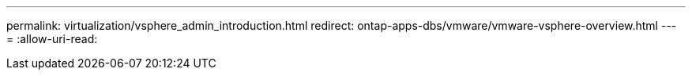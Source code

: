 ---
permalink: virtualization/vsphere_admin_introduction.html 
redirect: ontap-apps-dbs/vmware/vmware-vsphere-overview.html 
---
= 
:allow-uri-read: 


